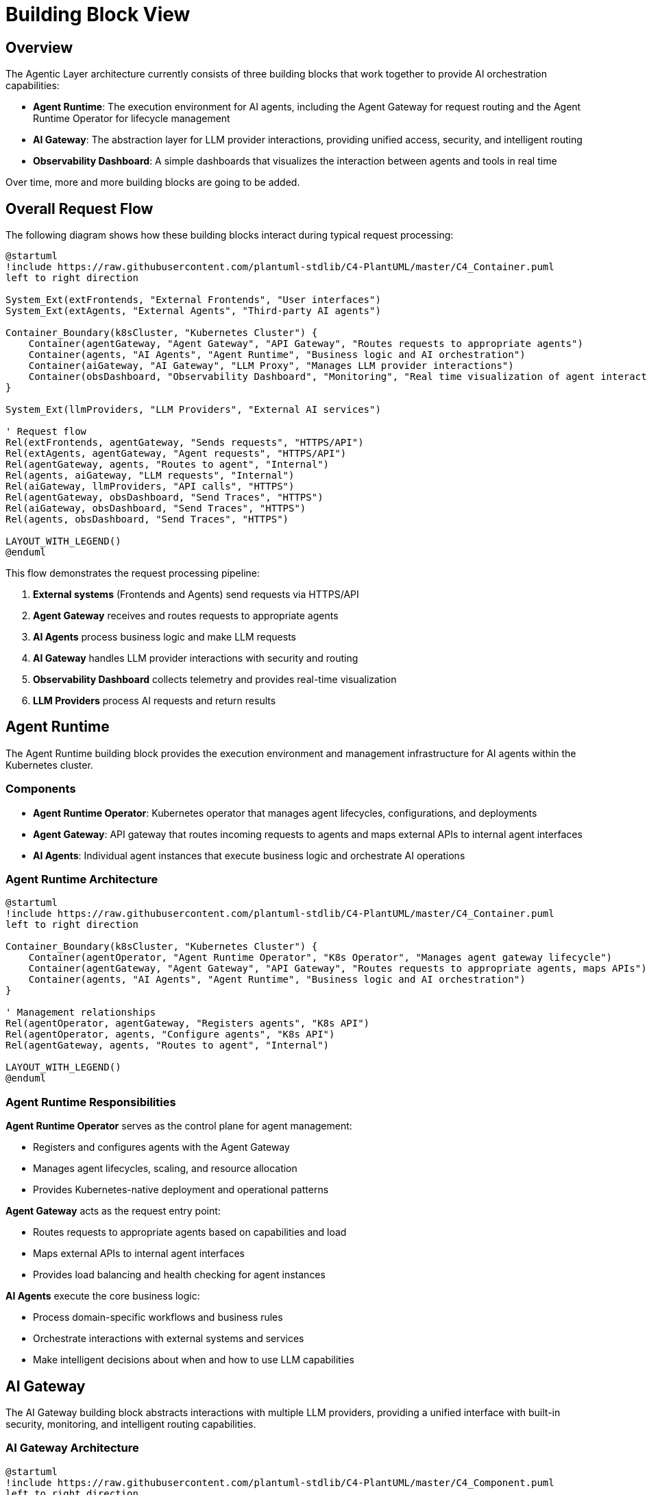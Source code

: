 = Building Block View

== Overview

The Agentic Layer architecture currently consists of three building blocks that work together to provide AI orchestration capabilities:

* **Agent Runtime**: The execution environment for AI agents, including the Agent Gateway for request routing and the Agent Runtime Operator for lifecycle management
* **AI Gateway**: The abstraction layer for LLM provider interactions, providing unified access, security, and intelligent routing
* **Observability Dashboard**: A simple dashboards that visualizes the interaction between agents and tools in real time

Over time, more and more building blocks are going to be added.

== Overall Request Flow

The following diagram shows how these building blocks interact during typical request processing:

[plantuml, core-request-flow, format="svg", link="self", window="_blank"]
....
@startuml
!include https://raw.githubusercontent.com/plantuml-stdlib/C4-PlantUML/master/C4_Container.puml
left to right direction

System_Ext(extFrontends, "External Frontends", "User interfaces")
System_Ext(extAgents, "External Agents", "Third-party AI agents")

Container_Boundary(k8sCluster, "Kubernetes Cluster") {
    Container(agentGateway, "Agent Gateway", "API Gateway", "Routes requests to appropriate agents")
    Container(agents, "AI Agents", "Agent Runtime", "Business logic and AI orchestration")
    Container(aiGateway, "AI Gateway", "LLM Proxy", "Manages LLM provider interactions")
    Container(obsDashboard, "Observability Dashboard", "Monitoring", "Real time visualization of agent interactions")
}

System_Ext(llmProviders, "LLM Providers", "External AI services")

' Request flow
Rel(extFrontends, agentGateway, "Sends requests", "HTTPS/API")
Rel(extAgents, agentGateway, "Agent requests", "HTTPS/API")
Rel(agentGateway, agents, "Routes to agent", "Internal")
Rel(agents, aiGateway, "LLM requests", "Internal")
Rel(aiGateway, llmProviders, "API calls", "HTTPS")
Rel(agentGateway, obsDashboard, "Send Traces", "HTTPS")
Rel(aiGateway, obsDashboard, "Send Traces", "HTTPS")
Rel(agents, obsDashboard, "Send Traces", "HTTPS")

LAYOUT_WITH_LEGEND()
@enduml
....

This flow demonstrates the request processing pipeline:

1. **External systems** (Frontends and Agents) send requests via HTTPS/API
2. **Agent Gateway** receives and routes requests to appropriate agents
3. **AI Agents** process business logic and make LLM requests
4. **AI Gateway** handles LLM provider interactions with security and routing
5. **Observability Dashboard** collects telemetry and provides real-time visualization
6. **LLM Providers** process AI requests and return results

== Agent Runtime

The Agent Runtime building block provides the execution environment and management infrastructure for AI agents within the Kubernetes cluster.

=== Components

* **Agent Runtime Operator**: Kubernetes operator that manages agent lifecycles, configurations, and deployments
* **Agent Gateway**: API gateway that routes incoming requests to agents and maps external APIs to internal agent interfaces
* **AI Agents**: Individual agent instances that execute business logic and orchestrate AI operations

=== Agent Runtime Architecture
[plantuml, agent-runtime-view, format="svg", link="self", window="_blank"]
....
@startuml
!include https://raw.githubusercontent.com/plantuml-stdlib/C4-PlantUML/master/C4_Container.puml
left to right direction

Container_Boundary(k8sCluster, "Kubernetes Cluster") {
    Container(agentOperator, "Agent Runtime Operator", "K8s Operator", "Manages agent gateway lifecycle")
    Container(agentGateway, "Agent Gateway", "API Gateway", "Routes requests to appropriate agents, maps APIs")
    Container(agents, "AI Agents", "Agent Runtime", "Business logic and AI orchestration")
}

' Management relationships
Rel(agentOperator, agentGateway, "Registers agents", "K8s API")
Rel(agentOperator, agents, "Configure agents", "K8s API")
Rel(agentGateway, agents, "Routes to agent", "Internal")

LAYOUT_WITH_LEGEND()
@enduml
....

=== Agent Runtime Responsibilities

**Agent Runtime Operator** serves as the control plane for agent management:

- Registers and configures agents with the Agent Gateway
- Manages agent lifecycles, scaling, and resource allocation
- Provides Kubernetes-native deployment and operational patterns

**Agent Gateway** acts as the request entry point:

- Routes requests to appropriate agents based on capabilities and load
- Maps external APIs to internal agent interfaces
- Provides load balancing and health checking for agent instances

**AI Agents** execute the core business logic:

- Process domain-specific workflows and business rules
- Orchestrate interactions with external systems and services
- Make intelligent decisions about when and how to use LLM capabilities

== AI Gateway

The AI Gateway building block abstracts interactions with multiple LLM providers, providing a unified interface with built-in security, monitoring, and intelligent routing capabilities.

=== AI Gateway Architecture
[plantuml, ai-gateway-view, format="svg", link="self", window="_blank"]
....
@startuml
!include https://raw.githubusercontent.com/plantuml-stdlib/C4-PlantUML/master/C4_Component.puml
left to right direction

Container(agents, "AI Agents", "Agent Runtime", "Business logic and AI orchestration")

Container_Boundary(aiGateway, "AI Gateway") {
    Component(modelRouter, "Model Router", "Router", "Routes requests to appropriate LLM providers")
    Component(guardrails, "Guardrails", "Security Layer", "Content filtering and safety checks")
    Component(metrics, "Metrics", "Telemetry", "Collects and exports usage metrics")
    Component(tokenMgmt, "Access Token Management", "Auth", "Manages API keys and authentication")
}

System_Ext(llmProviders, "LLM Providers", "External AI services")

' AI Gateway flow
Rel(agents, aiGateway, "LLM requests", "HTTPS/API")
Rel(aiGateway, tokenMgmt, "Authenticates request", "Internal")
Rel(tokenMgmt, guardrails, "Authenticated request", "Internal")
Rel(guardrails, metrics, "Validated request", "Internal")
Rel(metrics, modelRouter, "Tracked request", "Internal")
Rel(modelRouter, llmProviders, "API calls", "HTTPS")

LAYOUT_WITH_LEGEND()
@enduml
....

=== AI Gateway Components and Flow

The AI Gateway processes requests through a secure, monitored pipeline:

**Access Token Management** handles authentication:

- Manages API keys and authentication tokens for different LLM providers
- Provides secure credential storage and rotation capabilities
- Ensures proper authentication for all external AI service calls

**AI Guardrails** provides security and safety controls:

- Content filtering and safety checks for both input and output
- Policy enforcement based on organizational security requirements
- Prevents malicious or inappropriate content from reaching LLM providers

**Metrics** component enables comprehensive monitoring:

- Collects usage statistics, performance metrics, and cost tracking
- Exports telemetry data to observability infrastructure
- Provides insights into AI usage patterns and provider performance

**Model Router** manages intelligent LLM routing:

- Routes requests to appropriate LLM providers based on capabilities, cost, and availability
- Provides failover and load balancing across multiple providers
